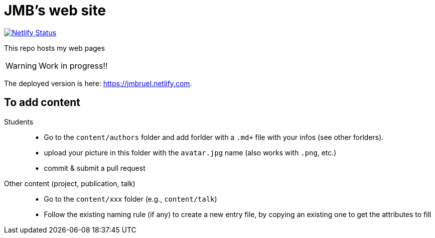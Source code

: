 = JMB's web site
:icons: font
:mypages: https://jmbruel.netlify.com

image:https://api.netlify.com/api/v1/badges/5a992dfd-1669-490c-adb5-48b3cbc75a9c/deploy-status[Netlify Status, link="https://app.netlify.com/sites/jmbruel/deploys"]

ifdef::env-github[]
:tip-caption: :bulb:
:note-caption: :information_source:
:important-caption: :heavy_exclamation_mark:
:caution-caption: :fire:
:warning-caption: :warning:
endif::[]

This repo hosts my web pages

WARNING: Work in progress!!

The deployed version is here: {mypages}.

== To add content

Students::

- Go to the `content/authors` folder and add forlder with a `.md+` file with your infos (see other forlders).
- upload your picture in this folder with the `avatar.jpg` name (also works with `.png`, etc.)
- commit & submit a pull request

Other content (project, publication, talk)::

- Go to the `content/xxx` folder (e.g., `content/talk`)
- Follow the existing naming rule (if any) to create a new entry file,
by copying an existing one to get the attributes to fill

